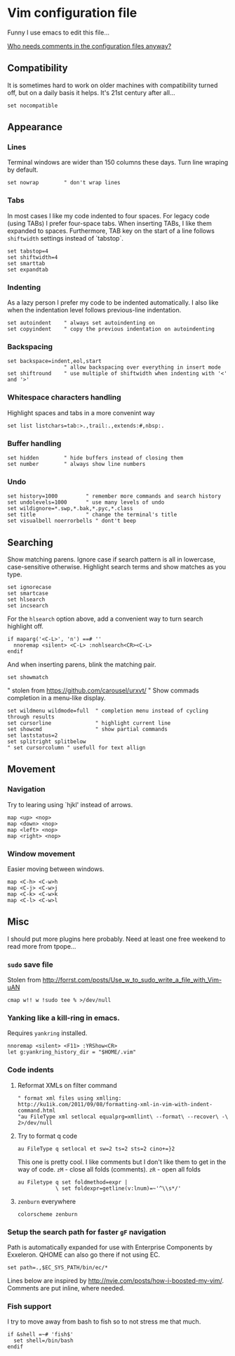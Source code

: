#+ATTR_HTML: :title My Vim configuration file :stype color:red
#+AUTHOR: Bartosz Kaliszuk
#+EMAIL: bartosz(dot)kaliszuk(at)gmail(dot)com

* Vim configuration file
Funny I use emacs to edit this file...

_Who needs comments in the configuration files anyway?_


** Compatibility
It is sometimes hard to work on older machines with compatibility
turned off, but on a daily basis it helps. It's 21st century after
all...
#+BEGIN_SRC vimrc-mode :tangle ~/.vimrc
set nocompatible
#+END_SRC

** Appearance

*** Lines
Terminal windows are wider than 150 columns these days. Turn line
wraping by default.
#+BEGIN_SRC vimrc-mode :tangle ~/.vimrc
set nowrap        " don't wrap lines
#+END_SRC

*** Tabs
In most cases I like my code indented to four spaces. For legacy code
(using TABs) I prefer four-space tabs. When inserting TABs, I like
them expanded to spaces. Furthermore, TAB key on the start of a line
follows =shiftwidth= settings instead of `tabstop`.

#+BEGIN_SRC vimrc-mode :tangle ~/.vimrc
set tabstop=4
set shiftwidth=4
set smarttab
set expandtab
#+END_SRC

*** Indenting
As a lazy person I prefer my code to be indented automatically. I also
like when the indentation level follows previous-line indentation.

#+BEGIN_SRC vimrc-mode :tangle ~/.vimrc
set autoindent    " always set autoindenting on
set copyindent    " copy the previous indentation on autoindenting
#+END_SRC

*** Backspacing
#+BEGIN_SRC vimrc-mode :tangle ~/.vimrc
set backspace=indent,eol,start
                  " allow backspacing over everything in insert mode
set shiftround    " use multiple of shiftwidth when indenting with '<' and '>'
#+END_SRC

*** Whitespace characters handling
Highlight spaces and tabs in a more convenint way
#+BEGIN_SRC vimrc-mode :tangle ~/.vimrc
set list listchars=tab:>.,trail:.,extends:#,nbsp:.
#+END_SRC

*** Buffer handling
#+BEGIN_SRC vimrc-mode :tangle ~/.vimrc
set hidden        " hide buffers instead of closing them
set number        " always show line numbers
#+END_SRC

*** Undo
#+BEGIN_SRC vimrc-mode :tangle ~/.vimrc
set history=1000         " remember more commands and search history
set undolevels=1000      " use many levels of undo
set wildignore=*.swp,*.bak,*.pyc,*.class
set title                " change the terminal's title
set visualbell noerrorbells " dont't beep
#+END_SRC

** Searching
Show matching parens. Ignore case if search pattern is all in
lowercase, case-sensitive otherwise. Highlight search terms and show
matches as you type.

#+BEGIN_SRC vimrc-mode :tangle ~/.vimrc
set ignorecase
set smartcase
set hlsearch
set incsearch 
#+END_SRC

For the =hlsearch= option above, add a convenient way to turn search
highlight off.
#+BEGIN_SRC vimrc-mode :tangle ~/.vimrc
if maparg('<C-L>', 'n') ==# ''
  nnoremap <silent> <C-L> :nohlsearch<CR><C-L>
endif
#+END_SRC

And when inserting parens, blink the matching pair.
#+BEGIN_SRC vimrc-mode :tangle ~/.vimrc
set showmatch
#+END_SRC


" stolen from https://github.com/carousel/urxvt/
" Show commads completion in a menu-like display.
#+BEGIN_SRC vimrc-mode :tangle ~/.vimrc
set wildmenu wildmode=full  " completion menu instead of cycling through results
set cursorline              " highlight current line
set showcmd                 " show partial commands
set laststatus=2
set splitright splitbelow
" set cursorcolumn " usefull for text allign
#+END_SRC

** Movement
*** Navigation
Try to learing using `hjkl' instead of arrows. 
#+BEGIN_SRC vimrc-mode :tangle ~/.vimrc
map <up> <nop>
map <down> <nop>
map <left> <nop>
map <right> <nop>
#+END_SRC

*** Window movement
Easier moving between windows.
#+BEGIN_SRC vimrc-mode :tangle ~/.vimrc
map <C-h> <C-w>h
map <C-j> <C-w>j
map <C-k> <C-w>k
map <C-l> <C-w>l
#+END_SRC


** Misc
I should put more plugins here probably. Need at least one free
weekend to read more from tpope...
*** =sudo= save file
Stolen from http://forrst.com/posts/Use_w_to_sudo_write_a_file_with_Vim-uAN
#+BEGIN_SRC vimrc-mode :tangle ~/.vimrc
cmap w!! w !sudo tee % >/dev/null
#+END_SRC

*** Yanking like a kill-ring in emacs.
Requires =yankring= installed. 
#+BEGIN_SRC vimrc-mode :tangle ~/.vimrc
nnoremap <silent> <F11> :YRShow<CR>
let g:yankring_history_dir = "$HOME/.vim"
#+END_SRC

*** Code indents
**** Reformat XMLs on filter command
#+BEGIN_SRC vimrc-mode :tangle ~/.vimrc
" format xml files using xmlling: http://ku1ik.com/2011/09/08/formatting-xml-in-vim-with-indent-command.html
"au FileType xml setlocal equalprg=xmllint\ --format\ --recover\ -\ 2>/dev/null
#+END_SRC

**** Try to format q code
#+BEGIN_SRC vimrc-mode :tangle ~/.vimrc
au FileType q setlocal et sw=2 ts=2 sts=2 cino+=}2
#+END_SRC


This one is pretty cool. I like comments but I don't like them to get
in the way of code. =zM= - close all folds (comments). =zR= - open all
folds
#+BEGIN_SRC vimrc-mode :tangle ~/.vimrc
au Filetype q set foldmethod=expr |
            \ set foldexpr=getline(v:lnum)=~'^\\s*/'
#+END_SRC

**** =zenburn= everywhere
#+BEGIN_SRC vimrc-mode :tangle ~/.vimrc
colorscheme zenburn
#+END_SRC
*** Setup the search path for faster =gF= navigation
   
Path is automatically expanded for use with Enterprise Components by
Exxeleron. QHOME can also go there if not using EC.

#+BEGIN_SRC vimrc-mode :tangle ~/.vimrc
set path=.,$EC_SYS_PATH/bin/ec/*
#+END_SRC

Lines below are inspired by
http://nvie.com/posts/how-i-boosted-my-vim/. Comments are put inline,
where needed.
*** Fish support
I try to move away from bash to fish so to not stress me that much. 
#+BEGIN_SRC vimrc-mode :tangle ~/.vimrc
if &shell =~# 'fish$'
  set shell=/bin/bash
endif
#+END_SRC
